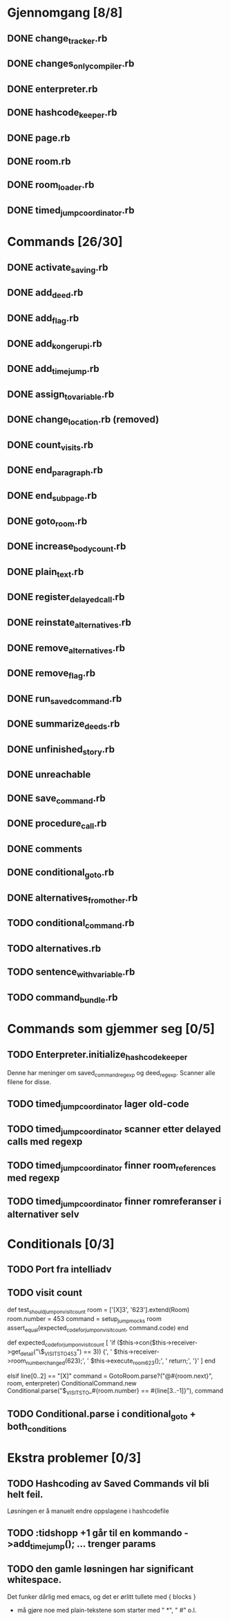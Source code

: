 * Gjennomgang [8/8]
** DONE change_tracker.rb
** DONE changes_only_compiler.rb
** DONE enterpreter.rb
** DONE hashcode_keeper.rb
** DONE page.rb
** DONE room.rb
** DONE room_loader.rb
** DONE timed_jump_coordinator.rb
* Commands [26/30]
** DONE activate_saving.rb
** DONE add_deed.rb
** DONE add_flag.rb
** DONE add_kongerupi.rb
** DONE add_timejump.rb
** DONE assign_to_variable.rb
** DONE change_location.rb (removed)
** DONE count_visits.rb
** DONE end_paragraph.rb
** DONE end_subpage.rb
** DONE goto_room.rb
** DONE increase_bodycount.rb
** DONE plain_text.rb
** DONE register_delayed_call.rb
** DONE reinstate_alternatives.rb
** DONE remove_alternatives.rb
** DONE remove_flag.rb
** DONE run_saved_command.rb
** DONE summarize_deeds.rb
** DONE unfinished_story.rb
** DONE unreachable
** DONE save_command.rb
** DONE procedure_call.rb
** DONE comments
** DONE conditional_goto.rb
** DONE alternatives_from_other.rb
** TODO conditional_command.rb
** TODO alternatives.rb
** TODO sentence_with_variable.rb
** TODO command_bundle.rb
* Commands som gjemmer seg [0/5]
** TODO Enterpreter.initialize_hashcode_keeper
   Denne har meninger om saved_command_regexp og deed_regexp. Scanner alle
   filene for disse.
** TODO timed_jump_coordinator lager old-code
** TODO timed_jump_coordinator scanner etter delayed calls med regexp
** TODO timed_jump_coordinator finner room_references med regexp
** TODO timed_jump_coordinator finner romreferanser i alternativer selv
* Conditionals [0/3]
** TODO Port fra intelliadv
** TODO visit count
   def test_should_jump_on_visit_count
     room = ['[X]3', '623'].extend(Room)
     room.number = 453
     command = setup_jump_mocks room
     assert_equal(expected_code_for_jump_on_visit_count, command.code)
   end

   def expected_code_for_jump_on_visit_count
     [
       'if ($this->con($this->receiver->get_detail("\$_VISITS_TO_453") == 3)) {',
       '  $this->receiver->room_number_changed(623);',
       '  $this->execute_room_623();',
       '  return;',
       '}'
     ]
   end



    elsif line[0..2] == "[X]"
      command = GotoRoom.parse?("@#{room.next}", room, enterpreter)
      ConditionalCommand.new Conditional.parse("$_VISITS_TO_#{room.number} == #{line[3..-1]}"), command

** TODO Conditional.parse i conditional_goto + both_conditions
* Ekstra problemer [0/3]
** TODO Hashcoding av Saved Commands vil bli helt feil.
   Løsningen er å manuelt endre oppslagene i hashcodefile
** TODO :tidshopp +1 går til en kommando ->add_timejump(); ... trenger params
** TODO den gamle løsningen har significant whitespace.
   Det funker dårlig med emacs, og det er ørlitt tullete med { blocks }
   - må gjøre noe med plain-tekstene som starter med " *", " #" o.l.
